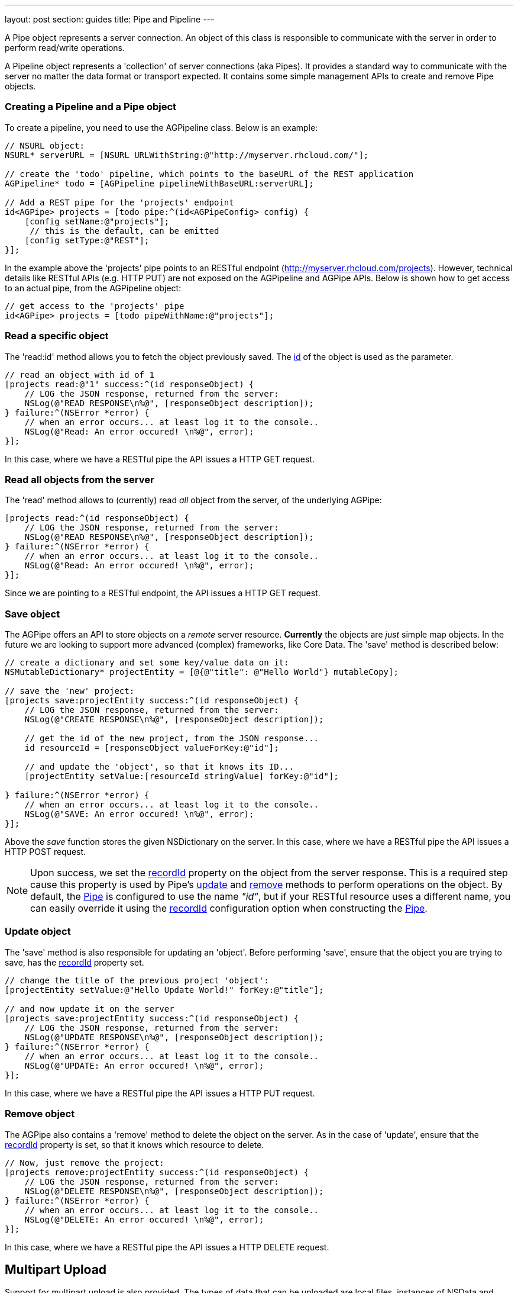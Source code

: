---
layout: post
section: guides
title: Pipe and Pipeline
---


// tag::pipe[]

A Pipe object represents a server connection. An object of this class is responsible to communicate with the server in order to perform read/write operations.

A Pipeline object represents a 'collection' of server connections (aka Pipes). It provides a standard way to communicate with the server no matter the data format or transport expected. It contains some simple management APIs to create and remove Pipe objects.

=== Creating a Pipeline and a Pipe object

To create a pipeline, you need to use the AGPipeline class. Below is an example:

[source,c]
----
// NSURL object:
NSURL* serverURL = [NSURL URLWithString:@"http://myserver.rhcloud.com/"];

// create the 'todo' pipeline, which points to the baseURL of the REST application
AGPipeline* todo = [AGPipeline pipelineWithBaseURL:serverURL];

// Add a REST pipe for the 'projects' endpoint
id<AGPipe> projects = [todo pipe:^(id<AGPipeConfig> config) {
    [config setName:@"projects"];
     // this is the default, can be emitted
    [config setType:@"REST"];
}];
----

In the example above the 'projects' pipe points to an RESTful endpoint (http://myserver.rhcloud.com/projects). However, technical details like RESTful APIs (e.g. HTTP PUT) are not exposed on the AGPipeline and AGPipe APIs. Below is shown how to get access to an actual pipe, from the AGPipeline object:

[source,c]
----
// get access to the 'projects' pipe
id<AGPipe> projects = [todo pipeWithName:@"projects"];
----

=== Read a specific object

The 'read:id' method allows you to fetch the object previously saved. The <<noteid, id>> of the object is used as the parameter.

[source,c]
----
// read an object with id of 1
[projects read:@"1" success:^(id responseObject) {
    // LOG the JSON response, returned from the server:
    NSLog(@"READ RESPONSE\n%@", [responseObject description]);
} failure:^(NSError *error) {
    // when an error occurs... at least log it to the console..
    NSLog(@"Read: An error occured! \n%@", error);
}];
----

In this case, where we have a RESTful pipe the API issues a HTTP GET request.

=== Read all objects from the server

The 'read' method allows to (currently) read _all_ object from the server, of the underlying AGPipe:

[source,c]
----
[projects read:^(id responseObject) {
    // LOG the JSON response, returned from the server:
    NSLog(@"READ RESPONSE\n%@", [responseObject description]);
} failure:^(NSError *error) {
    // when an error occurs... at least log it to the console..
    NSLog(@"Read: An error occured! \n%@", error);
}];
----

Since we are pointing to a RESTful endpoint, the API issues a HTTP GET request.

=== Save object

The AGPipe offers an API to store objects on a _remote_ server resource. *Currently* the objects are _just_ simple map objects. In the future we are looking to support more advanced (complex) frameworks, like Core Data. The 'save' method is described below:

[source,c]
----
// create a dictionary and set some key/value data on it:
NSMutableDictionary* projectEntity = [@{@"title": @"Hello World"} mutableCopy];

// save the 'new' project:
[projects save:projectEntity success:^(id responseObject) {
    // LOG the JSON response, returned from the server:
    NSLog(@"CREATE RESPONSE\n%@", [responseObject description]);

    // get the id of the new project, from the JSON response...
    id resourceId = [responseObject valueForKey:@"id"];

    // and update the 'object', so that it knows its ID...
    [projectEntity setValue:[resourceId stringValue] forKey:@"id"];

} failure:^(NSError *error) {
    // when an error occurs... at least log it to the console..
    NSLog(@"SAVE: An error occured! \n%@", error);
}];
----

Above the _save_ function stores the given NSDictionary on the server. In this case, where we have a RESTful pipe the API issues a HTTP POST request.

[[noteid]]
NOTE: Upon success, we set the link:http://aerogear.org/docs/specs/aerogear-ios/Protocols/AGPipeConfig.html#//api/name/recordId[recordId] property on the object from the server response. This is a required step cause this property is used by Pipe's <<update, update>> and <<remove, remove>> methods to perform operations on the object. By default, the link:http://aerogear.org/docs/specs/aerogear-ios/Protocols/AGPipe.html[Pipe] is configured to use the name _"id"_, but if your RESTful resource uses a different name, you can easily override it using the link:http://aerogear.org/docs/specs/aerogear-ios/Protocols/AGPipeConfig.html#//api/name/recordId[recordId] configuration option when constructing the link:http://aerogear.org/docs/specs/aerogear-ios/Protocols/AGPipe.html[Pipe].

[[update]]
=== Update object

The 'save' method is also responsible for updating an 'object'. Before performing 'save', ensure that the object you are trying to save, has the <<noteid, recordId>> property set.

[source,c]
----
// change the title of the previous project 'object':
[projectEntity setValue:@"Hello Update World!" forKey:@"title"];

// and now update it on the server
[projects save:projectEntity success:^(id responseObject) {
    // LOG the JSON response, returned from the server:
    NSLog(@"UPDATE RESPONSE\n%@", [responseObject description]);
} failure:^(NSError *error) {
    // when an error occurs... at least log it to the console..
    NSLog(@"UPDATE: An error occured! \n%@", error);
}];
----

In this case, where we have a RESTful pipe the API issues a HTTP PUT request.

[[remove]]
=== Remove object

The AGPipe also contains a 'remove' method to delete the object on the server. As in the case of 'update', ensure that the <<noteid, recordId>> property is set, so that it knows which resource to delete.

[source,c]
----
// Now, just remove the project:
[projects remove:projectEntity success:^(id responseObject) {
    // LOG the JSON response, returned from the server:
    NSLog(@"DELETE RESPONSE\n%@", [responseObject description]);
} failure:^(NSError *error) {
    // when an error occurs... at least log it to the console..
    NSLog(@"DELETE: An error occured! \n%@", error);
}];
----

In this case, where we have a RESTful pipe the API issues a HTTP DELETE request.

== Multipart Upload

Support for multipart upload is also provided. The types of data that can be uploaded are local files, instances of NSData and NSInputStream.
Let's see how the upload mechanism works with an example:

[source,c]
----
// a multipart that contains a file
NSURL *file1 = <path to a local file>
AGFilePart *filePart = [[AGFilePart alloc]initWithFileURL:file1 name:@"myfile"];  // 1

// a multipart that contains an NSData object
NSData *data1 = [@"Lorem ipsum dolor sit amet.." dataUsingEncoding:NSUTF8StringEncoding];
AGFileDataPart *dataPart = [[AGFileDataPart alloc] initWithFileData:data1    // 2
                                                               name:@"data1"
                                                            fileName:@"data1.txt" mimeType:@"text/plain"];

// set up payload
NSDictionary *dict = @{@"somekey": @"somevalue",  // 3
                       @"another_key": @"some_other_key",
                       @"file1":filePart,
                       @"file2":dataPart};

// set an (optional) progress block  // 4
[[apiClient uploadPipe] setUploadProgressBlock:^(NSUInteger bytesWritten, long long totalBytesWritten, long long totalBytesExpectedToWrite) {
    NSLog(@"UPLOADPIPE Sent bytesWritten=%d totalBytesWritten=%qi of totalBytesExpectedToWrite=%qi bytes", bytesWritten, totalBytesWritten, totalBytesExpectedToWrite);
}];

// upload data
[[apiClient uploadPipe] save:dict success:^(id responseObject) {
    NSLog(@"Successfully uploaded!");

} failure:^(NSError *error) {
    NSLog(@"An error has occured during upload! \n%@", error);
}];
----

An link:https://github.com/aerogear/aerogear-ios/blob/1.6.x/AeroGear-iOS/core/AGMultipart.h#L46[AGFilePart] [1] and link:https://github.com/aerogear/aerogear-ios/blob/1.6.x/AeroGear-iOS/core/AGMultipart.h#L64[AGFileDataPart] [2] objects are used to attach the data we want to upload. The former is initialized to point to a local file whereas the latter point to an NSData object respectively. Not shown in the example above, but an link:https://github.com/aerogear/aerogear-ios/blob/1.6.x/AeroGear-iOS/core/AGMultipart.h#L86[AGStreamPart] can be also used to read the data from a NSInputStream directly.

NOTE: For NSData we need to explicitly specify both the _'filename'_ and the _'MIME type'_, since they can not be automatically determined as with the case of a file.

After initialization of the objects, we simply attach them to the payload [3], setting an (optional) progress block [4] so we can get notified during the upload.

NOTE: Prior to version 1.4 of the library, multipart upload was supported by the means of attaching a __NSURL__ object directly on the payload. The method is still supported, but it is now deprecated and will be removed in the future versions of the library.

=== Timeout

== Time out and Cancel pending operations

=== Timeout
During construction of the Pipe object, you can optionally specify a timeout interval (default is 60 secs) for an operation to complete. If the time interval is exceeded with no response from the server, then the _failure_ callback is executed with an error code set to _NSURLErrorTimedOut_.

From the todo example above:

[source,c]
----
id<AGPipe> projects = [todo pipe:^(id<AGPipeConfig> config) {
    ...
    [config setTimeout:20];  // set the time interval to 20 secs
}];
----

NOTE: If you are running on iOS versions < 6 and a timeout occurs on a pipe's _save_ operation, the error code is set to _NSURLErrorCancelled_.

=== Cancel
At any time after starting your operations, you can call 'cancel' on the Pipe object to cancel all running Pipe operations. Doing so will invoke the pipe's 'failure' block with an error code set to 'NSURLErrorCancelled'. You can then check this code in order to perform your "cancellation" logic.

[source,c]
----
[projects read:^(id responseObject) {
    // LOG the JSON response, returned from the server:
    NSLog(@"READ RESPONSE\n%@", [responseObject description]);
} failure:^(NSError *error) {
    // when an error occurs... at least log it to the console..
    NSLog(@"Read: An error occured! \n%@", error);
}];

 // cancel the request
[projects cancel];
----

// end::pipe[]

